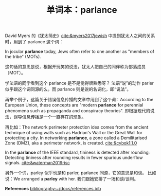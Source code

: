 #+LAYOUT: post
#+TITLE: 单词本：parlance
#+TAGS: English Français
#+CATEGORIES: language

David Myers 的《犹太简史》[[cite:&myers2017jewish]] 中提到犹太人之间的关系
时，用到了 parlance 这个词：

In jocular *parlance* today, Jews often refer to one another as "members
of the tribe" (MOTs).

这句话的意思是说，根据开玩笑的说法，犹太人把自己的同伴称为部落成员
（MOT）。

学法语的同学看到这个 parlance 是不是觉得很熟悉呀？ 法语“说”的动作
parler 似乎跟这个词同源的么。而 parlance 则是说的名词化，即“说法”。

再举个例子，这篇关于错误信息传播的文章中用到了这个词：According to the
European Union, these concepts are "modern *parlance* for perennial
phenomena such as propaganda and conspiracy theories". 即根据现代的说
法，误导信息传播是一个一直存在的现象。

再比如：The network perimeter protection idea comes from the ancient
technique of using walls such as Hadrian's Wall or the Great Wall for
protecting a city. In networking *parlance*, a zone called a
Demilitarised Zone (DMZ), aka a perimeter network, is
created. [[cite:&cybok1.1.0]]

In the *parlance* of the IEEE standard, tininess is detected after
rounding: Detecting tininess after rounding results in fewer spurious
underflow signals. [[cite:&waterman2019risc]]

另外一个词，parley 似乎也是和 parler, parlance 同源，它的意思是和谈。
比如说：We arranged a *parley* with her. 我们跟她安排了一场和谈/谈判。

*References*
[[bibliography:~/docs/references.bib]]
